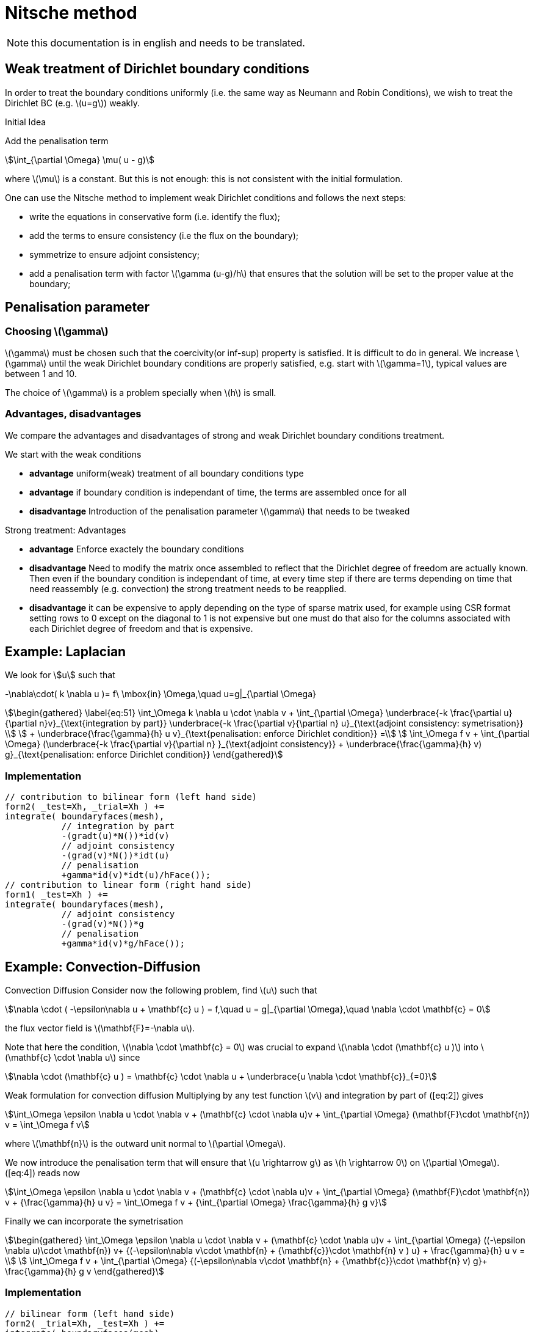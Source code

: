 = Nitsche method

NOTE: this documentation is in english and needs to be translated.

== Weak treatment of Dirichlet boundary conditions

In order to treat the boundary conditions uniformly (i.e. the same way as Neumann and Robin Conditions), we wish to treat the
Dirichlet BC (e.g. latexmath:[u=g]) weakly.

.Initial Idea
****
Add the penalisation term
[stem]
++++
\int_{\partial \Omega} \mu( u - g)
++++
where latexmath:[\mu] is a constant.
But this is not enough: this is not consistent with the initial formulation.
****

One can use the Nitsche method to implement weak Dirichlet conditions and follows the next steps:

* write the equations in conservative form (i.e. identify the flux);
* add the terms to ensure consistency (i.e the flux on the boundary);
* symmetrize to ensure adjoint consistency;
* add a penalisation term with factor latexmath:[\gamma (u-g)/h] that
ensures that the solution will be set to the proper value at the
boundary;

== Penalisation parameter

=== Choosing latexmath:[\gamma]
latexmath:[\gamma] must be chosen such that the coercivity(or inf-sup) property is satisfied.
It is difficult to do in general.
We increase latexmath:[\gamma] until the weak Dirichlet boundary conditions are properly satisfied, e.g. start with latexmath:[\gamma=1], typical values are
between 1 and 10.

The choice of latexmath:[\gamma] is a problem specially when latexmath:[h] is small.

=== Advantages, disadvantages

We compare the advantages and disadvantages of strong and weak Dirichlet boundary conditions treatment.

We start with the weak conditions

* **advantage** uniform(weak) treatment of all boundary conditions type
* **advantage** if boundary condition is independant of time, the terms are assembled
once for all
* **disadvantage** Introduction of the penalisation parameter latexmath:[\gamma] that
needs to be tweaked

Strong treatment: Advantages

* **advantage** Enforce exactely the boundary conditions
* **disadvantage** Need to modify the matrix once assembled to reflect that the Dirichlet degree of freedom are actually known. Then even if the boundary condition is independant of time, at every time step if there are terms depending on time that need reassembly (e.g. convection) the strong treatment needs to be reapplied.
* **disadvantage** it can be expensive to apply depending on the type of sparse matrix used, for example using CSR format setting rows to 0 except on the diagonal to 1 is not expensive but one must do that also for the columns associated with each Dirichlet degree of freedom and that is expensive.

[[laplacian]]
== Example: Laplacian

We look for stem:[u] such that
//\label{eq:44}
[stem]
+++
    -\nabla\cdot( k \nabla u )= f\ \mbox{in} \Omega,\quad u=g|_{\partial \Omega}
+++

[stem]
++++
\begin{gathered}
    \label{eq:51}
    \int_\Omega k \nabla u \cdot \nabla v + \int_{\partial \Omega}
    \underbrace{-k \frac{\partial u}{\partial n}v}_{\text{integration by part}}
    \underbrace{-k \frac{\partial v}{\partial n} u}_{\text{adjoint  consistency: symetrisation}}  \\
    + \underbrace{\frac{\gamma}{h} u v}_{\text{penalisation: enforce Dirichlet    condition}} =\\
    \int_\Omega f v + \int_{\partial \Omega} (\underbrace{-k \frac{\partial v}{\partial n} }_{\text{adjoint consistency}} + \underbrace{\frac{\gamma}{h} v) g}_{\text{penalisation: enforce Dirichlet condition}}
  \end{gathered}
++++

=== Implementation

[source,cpp]
----
// contribution to bilinear form (left hand side)
form2( _test=Xh, _trial=Xh ) +=
integrate( boundaryfaces(mesh),
           // integration by part
           -(gradt(u)*N())*id(v)
           // adjoint consistency
           -(grad(v)*N())*idt(u)
           // penalisation
           +gamma*id(v)*idt(u)/hFace());
// contribution to linear form (right hand side)
form1( _test=Xh ) +=
integrate( boundaryfaces(mesh),
           // adjoint consistency
           -(grad(v)*N())*g
           // penalisation
           +gamma*id(v)*g/hFace());
----

[[convection-diffusion]]
== Example: Convection-Diffusion


Convection Diffusion Consider now the following problem, find
latexmath:[u] such that

[stem]
++++
\nabla \cdot ( -\epsilon\nabla u + \mathbf{c} u ) = f,\quad u = g|_{\partial \Omega},\quad \nabla \cdot \mathbf{c} = 0
++++

the flux vector field is latexmath:[\mathbf{F}=-\nabla u].

Note that here the condition, latexmath:[\nabla \cdot \mathbf{c} = 0] was crucial to expand latexmath:[\nabla \cdot (\mathbf{c} u )] into
latexmath:[\mathbf{c} \cdot \nabla u] since
[stem]
++++
\nabla \cdot (\mathbf{c} u ) = \mathbf{c} \cdot \nabla u + \underbrace{u \nabla \cdot \mathbf{c}}_{=0}
++++

Weak formulation for convection diffusion Multiplying by any test function latexmath:[v] and integration by part of ([eq:2]) gives
[stem]
++++
\int_\Omega \epsilon \nabla u \cdot \nabla v + (\mathbf{c} \cdot \nabla u)v + \int_{\partial \Omega} (\mathbf{F}\cdot \mathbf{n}) v = \int_\Omega f v
++++
where latexmath:[\mathbf{n}] is the outward unit normal to latexmath:[\partial  \Omega].

We now introduce the penalisation term that will ensure that latexmath:[u \rightarrow g] as latexmath:[h \rightarrow 0] on latexmath:[\partial \Omega]. ([eq:4]) reads now

//\label{eq:5}
[stem]
++++
\int_\Omega \epsilon \nabla u \cdot \nabla v + (\mathbf{c} \cdot \nabla u)v + \int_{\partial \Omega} (\mathbf{F}\cdot \mathbf{n}) v + {\frac{\gamma}{h} u v}  = \int_\Omega f v + {\int_{\partial \Omega} \frac{\gamma}{h} g v}
++++

Finally we can incorporate the symetrisation

[stem]
++++
\begin{gathered}
      \int_\Omega \epsilon \nabla u \cdot \nabla v + (\mathbf{c} \cdot \nabla u)v +
        \int_{\partial \Omega} ((-\epsilon \nabla u)\cdot \mathbf{n}) v+
      {(-\epsilon\nabla v\cdot \mathbf{n} + {\mathbf{c}}\cdot \mathbf{n} v ) u} + \frac{\gamma}{h} u v  = \\
      \int_\Omega f v + \int_{\partial \Omega} {(-\epsilon\nabla v\cdot \mathbf{n} + {\mathbf{c}}\cdot \mathbf{n} v) g}+ \frac{\gamma}{h} g v
\end{gathered}
++++

=== Implementation

[source,cpp]
----
// bilinear form (left hand side)
form2( _trial=Xh, _test=Xh ) +=
integrate( boundaryfaces(mesh),
  // integration by part
  -($\epsilon$ gradt(u)*N())*id(v) + (idt(u)*trans(idv(c))*N())*id(v)
  // adjoint consistency
  -($\epsilon$ grad(v)*N())*idt(u) + (idt(u)*trans(idv(c))*N())*id(v)
  // penalisation
  +gamma*id(v)*idt(u)/hFace());
// linear form (right hand side)
form1( _test=Xh ) +=
integrate( boundaryfaces(mesh),
  // adjoint consistency
  -($\epsilon$ grad(v)*N())*g
  + g*trans(idv(c))*N())*id(v)
  // penalisation
  +gamma*id(v)*g/hFace());
----
